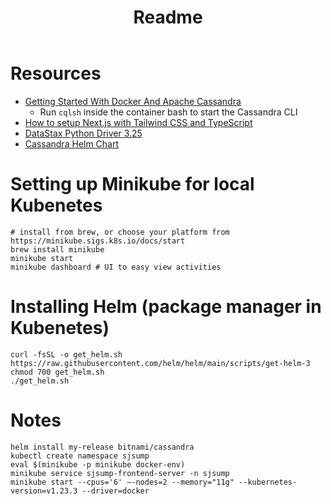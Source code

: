 #+TITLE: Readme
* Resources
- [[https://javascript.plainenglish.io/getting-started-with-docker-and-apache-cassandra-eeb1fcd89988][Getting Started With Docker And Apache Cassandra]]
  + Run ~cqlsh~ inside the container bash to start the Cassandra CLI
- [[https://www.kyrelldixon.com/blog/setup-nextjs-with-tailwindcss-and-typescript][How to setup Next.js with Tailwind CSS and TypeScript]]
- [[https://docs.datastax.com/en/developer/python-driver/3.25/api/][DataStax Python Driver 3.25]]
- [[https://github.com/bitnami/charts/tree/master/bitnami/cassandra/#installing-the-chart][Cassandra Helm Chart]]
* Setting up Minikube for local Kubenetes
#+begin_src shell
# install from brew, or choose your platform from https://minikube.sigs.k8s.io/docs/start
brew install minikube
minikube start
minikube dashboard # UI to easy view activities
#+end_src
* Installing Helm (package manager in Kubenetes)
#+begin_src shell
curl -fsSL -o get_helm.sh https://raw.githubusercontent.com/helm/helm/main/scripts/get-helm-3
chmod 700 get_helm.sh
./get_helm.sh
#+end_src
* Notes
#+begin_src shell
helm install my-release bitnami/cassandra
kubectl create namespace sjsump
eval $(minikube -p minikube docker-env)
minikube service sjsump-frontend-server -n sjsump
minikube start --cpus='6' —-nodes=2 --memory="11g" --kubernetes-version=v1.23.3 --driver=docker
#+end_src
